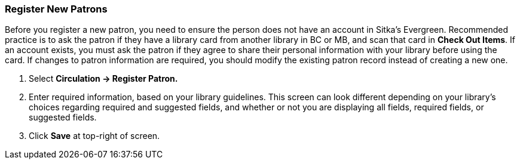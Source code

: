 Register New Patrons
~~~~~~~~~~~~~~~~~~~~

Before you register a new patron, you need to ensure the person does not have an account in Sitka's Evergreen. Recommended practice is to ask the patron if they have a library card from another library in BC or MB, and scan that card in *Check Out Items*. If an account exists, you must ask the patron if they agree to share their personal information with your library before using the card. If changes to patron information are required, you should modify the existing patron record instead of creating a new one.

. Select *Circulation -> Register Patron.*
. Enter required information, based on your library guidelines. This screen can look  different depending on your library's choices regarding required and suggested fields, and whether or not you are displaying all fields, required fields, or suggested fields.
. Click *Save* at top-right of screen.
